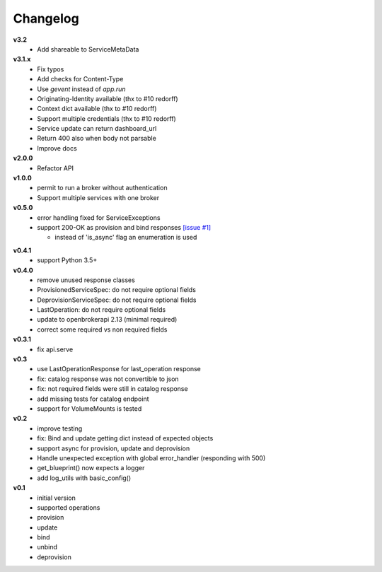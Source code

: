 Changelog
=============

**v3.2**
  - Add shareable to ServiceMetaData

**v3.1.x**
  - Fix typos
  - Add checks for Content-Type
  - Use `gevent` instead of `app.run`
  - Originating-Identity available (thx to #10 redorff)
  - Context dict available (thx to #10 redorff)
  - Support multiple credentials (thx to #10 redorff)
  - Service update can return dashboard_url
  - Return 400 also when body not parsable
  - Improve docs

**v2.0.0**
  - Refactor API

**v1.0.0**
  - permit to run a broker without authentication
  - Support multiple services with one broker

**v0.5.0**
  - error handling fixed for ServiceExceptions
  - support 200-OK as provision and bind responses `[issue #1]`_

    - instead of 'is_async' flag an enumeration is used

.. _[issue #1]: https://github.com/eruvanos/openbrokerapi/issues/1

**v0.4.1**
  - support Python 3.5+

**v0.4.0**
  - remove unused response classes
  - ProvisionedServiceSpec: do not require optional fields
  - DeprovisionServiceSpec: do not require optional fields
  - LastOperation: do not require optional fields
  - update to openbrokerapi 2.13 (minimal required)
  - correct some required vs non required fields

**v0.3.1**
  - fix api.serve

**v0.3**
  - use LastOperationResponse for last\_operation response
  - fix: catalog response was not convertible to json
  - fix: not required fields were still in catalog response
  - add missing tests for catalog endpoint
  - support for VolumeMounts is tested

**v0.2**
  - improve testing
  - fix: Bind and update getting dict instead of expected objects
  - support async for provision, update and deprovision
  - Handle unexpected exception with global error\_handler (responding
    with 500)
  - get\_blueprint() now expects a logger
  - add log\_utils with basic\_config()

**v0.1**
  -  initial version
  -  supported operations
  -  provision
  -  update
  -  bind
  -  unbind
  -  deprovision
